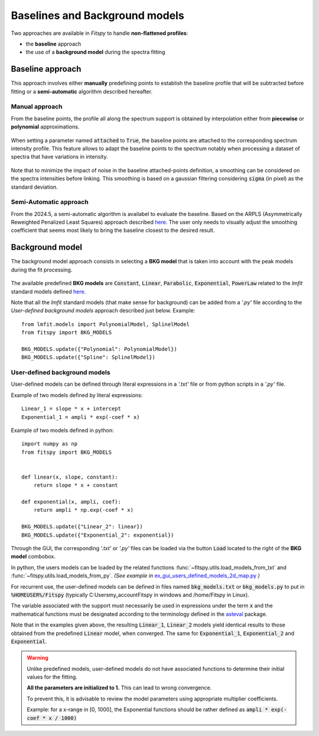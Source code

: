 Baselines and Background models
===============================

Two approaches are available in `Fitspy` to handle **non-flattened profiles**:

* the **baseline** approach

*  the use of a **background model** during the spectra fitting

Baseline approach
-----------------

This approach involves either **manually** predefining points to establish the baseline profile that will be subtracted before fitting or a **semi-automatic** algorithm described hereafter.

Manual approach
~~~~~~~~~~~~~~~

From the baseline points, the profile all along the spectrum support is obtained by interpolation either from **piecewise** or **polynomial** approximations.

.. figure::  ../_static/gen_figures_baseline.png
   :align:   center

When setting a parameter named :code:`attached` to :code:`True`, the baseline points are attached to the corresponding spectrum intensity profile.
This feature allows to adapt the baseline points to the spectrum notably when processing a dataset of spectra that have variations in intensity.

.. figure::  ../_static/gen_figures_baseline_attached.png
   :align:   center


Note that to minimize the impact of noise in the baseline attached-points definition, a smoothing can be considered on the spectra intensities before linking. This smoothing is based on a gaussian filtering considering :code:`sigma` (in pixel) as the standard deviation.


Semi-Automatic approach
~~~~~~~~~~~~~~~~~~~~~~~

From the 2024.5, a semi-automatic algorithm is availabel to evaluate the baseline. Based on the ARPLS (Asymmetrically Reweighted Penalized Least Squares) approach described `here <https://doi.org/10.1039/C4AN01061B>`_. The user only needs to visually adjust the smoothing coefficient that seems most likely to bring the baseline closest to the desired result.

.. figure::  ../_static/baseline_semi_auto.png
   :align:   center


Background model
----------------

The background model approach consists in selecting a **BKG model** that is taken into account with the peak models during the fit processing.

.. figure::  ../_static/gen_figures_bkg.png
   :align:   center


The available predefined **BKG models** are :code:`Constant`, :code:`Linear`, :code:`Parabolic`, :code:`Exponential`, :code:`PowerLaw` related to the `lmfit` standard models defined `here <https://lmfit.github.io/lmfit-py/builtin_models.html>`_.

Note that all the `lmfit` standard models (that make sense for background) can be added from a *'.py'* file according to the *User-defined background models* approach described just below. Example::

    from lmfit.models import PolynomialModel, SplinelModel
    from fitspy import BKG_MODELS

    BKG_MODELS.update({"Polynomial": PolynomialModel})
    BKG_MODELS.update({"Spline": SplinelModel})


User-defined background models
~~~~~~~~~~~~~~~~~~~~~~~~~~~~~~

User-defined models can be defined through literal expressions in a *'.txt'* file or from python scripts in a *'.py'* file.

Example of two models defined by literal expressions::

    Linear_1 = slope * x + intercept
    Exponential_1 = ampli * exp(-coef * x)

Example of two models defined in python::

    import numpy as np
    from fitspy import BKG_MODELS


    def linear(x, slope, constant):
        return slope * x + constant

    def exponential(x, ampli, coef):
        return ampli * np.exp(-coef * x)

    BKG_MODELS.update({"Linear_2": linear})
    BKG_MODELS.update({"Exponential_2": exponential})

Through the GUI, the corresponding *'.txt'* or *'.py'* files can be loaded via the button :code:`Load` located to the right of the **BKG model** combobox.

In python, the users models can be loaded by the related functions :func:`~fitspy.utils.load_models_from_txt` and :func:`~fitspy.utils.load_models_from_py`.
*(See example in* `ex_gui_users_defined_models_2d_map.py <https://github.com/CEA-MetroCarac/fitspy/tree/main/examples/ex_gui_users_defined_models_2d_map.py>`_ *)*

For recurrent use, the user-defined models can be defined in files named :code:`bkg_models.txt` or :code:`bkg_models.py` to put in :code:`%HOMEUSER%/Fitspy` (typically C:\Users\my_account\Fitspy in windows and /home/Fitspy in Linux).

The variable associated with the support must necessarily be used in expressions under the term :code:`x` and the mathematical functions must be designated according to the terminology defined in the `asteval <https://newville.github.io/asteval/basics.html#built-in-functions>`_ package.

Note that in the examples given above, the resulting :code:`Linear_1`, :code:`Linear_2` models yield identical results to those obtained from the predefined :code:`Linear` model, when converged.
The same for :code:`Exponential_1`, :code:`Exponential_2` and :code:`Exponential`.

.. warning::
    Unlike predefined models, user-defined models do not have associated functions to determine their initial values for the fitting.

    **All the parameters are initialized to 1.** This can lead to wrong convergence.

    To prevent this, it is advisable to review the model parameters using appropriate multiplier coefficients.

    Example: for a x-range in [0, 1000], the Exponential functions should be rather defined as :code:`ampli * exp(-coef * x / 1000)`
